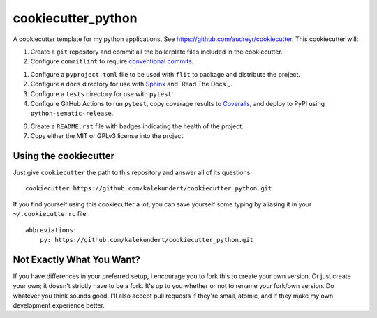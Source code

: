 *******************
cookiecutter_python
*******************

A cookiecutter template for my python applications.  See 
https://github.com/audreyr/cookiecutter.  This cookiecutter will::

1. Create a ``git`` repository and commit all the boilerplate files included in 
   the cookiecutter.

2. Configure ``commitlint`` to require `conventional commits`__.

   __ https://www.conventionalcommits.org/en/v1.0.0-beta.2/

1. Configure a ``pyproject.toml`` file to be used with ``flit`` to package and 
   distribute the project.

2. Configure a ``docs`` directory for use with Sphinx_ and `Read The Docs`_.

3. Configure a ``tests`` directory for use with ``pytest``.

4. Configure GitHub Actions to run ``pytest``, copy coverage results to 
   Coveralls_, and deploy to PyPI using ``python-sematic-release``.
   
6. Create a ``README.rst`` file with badges indicating the health of the 
   project.

7. Copy either the MIT or GPLv3 license into the project.

Using the cookiecutter
======================
Just give ``cookiecutter`` the path to this repository and answer all of its 
questions::

   cookiecutter https://github.com/kalekundert/cookiecutter_python.git

If you find yourself using this cookiecutter a lot, you can save yourself some 
typing by aliasing it in your ``~/.cookiecutterrc`` file::

   abbreviations:
       py: https://github.com/kalekundert/cookiecutter_python.git

Not Exactly What You Want?
==========================
If you have differences in your preferred setup, I encourage you to fork this 
to create your own version.  Or just create your own; it doesn't strictly have 
to be a fork.  It's up to you whether or not to rename your fork/own version. 
Do whatever you think sounds good.  I'll also accept pull requests if they're 
small, atomic, and if they make my own development experience better.

.. _Sphinx: http://sphinx-doc.org/
.. _ReadTheDocs: https://readthedocs.org/
.. _Coveralls: https://coveralls.io/
